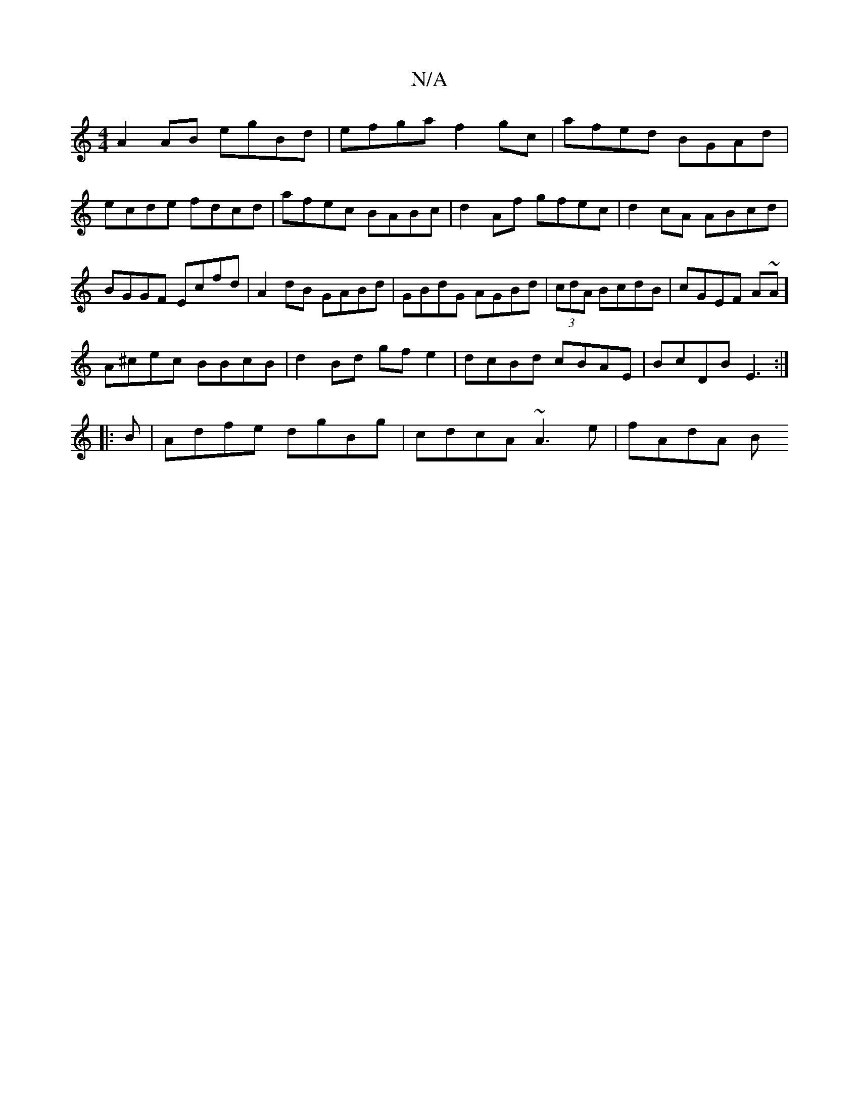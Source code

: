 X:1
T:N/A
M:4/4
R:N/A
K:Cmajor
A2 AB egBd | efga f2 gc| afed BGAd|ecde fdcd|afec BABc|d2Af gfec|d2cA ABcd|BGGF Ecfd|A2 dB GABd|GBdG AGBd|(3 cdA BcdB|cGEF A~A]
A^cec BBcB|d2Bd gfe2|dcBd cBAE|BcDB E3:|
|:B|Adfe dgBg| cdcA ~A3e|fAdA B